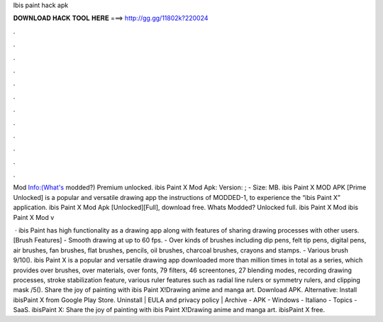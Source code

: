 Ibis paint hack apk



𝐃𝐎𝐖𝐍𝐋𝐎𝐀𝐃 𝐇𝐀𝐂𝐊 𝐓𝐎𝐎𝐋 𝐇𝐄𝐑𝐄 ===> http://gg.gg/11802k?220024



.



.



.



.



.



.



.



.



.



.



.



.

Mod Info:(What's modded?) Premium unlocked. ibis Paint X Mod Apk: Version: ; - Size: MB. ibis Paint X MOD APK [Prime Unlocked] is a popular and versatile drawing app the instructions of MODDED-1, to experience the “ibis Paint X” application. ibis Paint X Mod Apk [Unlocked][Full], download free. Whats Modded? Unlocked full. ibis Paint X Mod ibis Paint X Mod v

 · ibis Paint has high functionality as a drawing app along with features of sharing drawing processes with other users. [Brush Features] - Smooth drawing at up to 60 fps. - Over kinds of brushes including dip pens, felt tip pens, digital pens, air brushes, fan brushes, flat brushes, pencils, oil brushes, charcoal brushes, crayons and stamps. - Various brush 9/10(). ibis Paint X is a popular and versatile drawing app downloaded more than million times in total as a series, which provides over brushes, over materials, over fonts, 79 filters, 46 screentones, 27 blending modes, recording drawing processes, stroke stabilization feature, various ruler features such as radial line rulers or symmetry rulers, and clipping mask /5(). Share the joy of painting with ibis Paint X!Drawing anime and manga art. Download APK. Alternative: Install ibisPaint X from Google Play Store. Uninstall | EULA and privacy policy | Archive - APK - Windows - Italiano - Topics - SaaS. ibisPaint X: Share the joy of painting with ibis Paint X!Drawing anime and manga art. ibisPaint X free.
